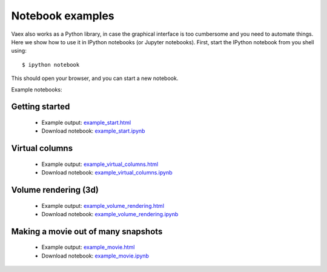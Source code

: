 Notebook examples
=================

Vaex also works as a Python library, in case the graphical interface is too cumbersome and you need to automate things. Here we show how to use it in IPython notebooks (or Jupyter notebooks). First, start the IPython notebook from you shell using::
	
	$ ipython notebook
	
	
This should open your browser, and you can start a new notebook. 

Example notebooks:

Getting started
---------------
 
 * Example output: `example_start.html <example_start.html>`_
 * Download notebook: `example_start.ipynb <example_start.ipynb>`_
 
Virtual columns
---------------
 
 * Example output: `example_virtual_columns.html <example_virtual_columns.html>`_
 * Download notebook: `example_virtual_columns.ipynb <example_virtual_columns.ipynb>`_
 
Volume rendering (3d)
---------------

 * Example output: `example_volume_rendering.html <example_volume_rendering.html>`_
 * Download notebook: `example_volume_rendering.ipynb <example_volume_rendering.ipynb>`_

Making a movie out of many snapshots
------------------------------------

 * Example output: `example_movie.html <example_movie.html>`_
 * Download notebook: `example_movie.ipynb <example_movie.ipynb>`_

